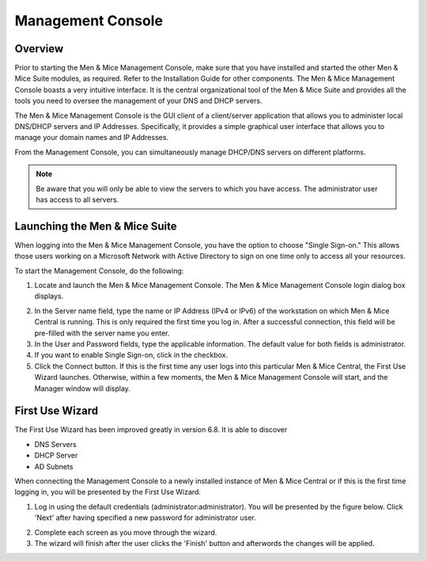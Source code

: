 .. _console:

Management Console
******************

Overview
========

Prior to starting the Men & Mice Management Console, make sure that you have installed and started the other Men & Mice Suite modules, as required. Refer to the Installation Guide for other components.
The Men & Mice Management Console boasts a very intuitive interface. It is the central organizational tool of the Men & Mice Suite and provides all the tools you need to oversee the management of your DNS and DHCP servers.

The Men & Mice Management Console is the GUI client of a client/server application that allows you to administer local DNS/DHCP servers and IP Addresses. Specifically, it provides a simple graphical user interface that allows you to manage your domain names and IP Addresses.

From the Management Console, you can simultaneously manage DHCP/DNS servers on different platforms.

.. note::
  Be aware that you will only be able to view the servers to which you have access. The administrator user has access to all servers.

Launching the Men & Mice Suite
==============================

When logging into the Men & Mice Management Console, you have the option to choose "Single Sign-on." This allows those users working on a Microsoft Network with Active Directory to sign on one time only to access all your resources.

.. information::
  If you are the system administrator, you can choose whether to enable this option. In the Management Console, move to the menu bar and select Tools, System Settings. In the System settings dialog box, click the General tab. Check in the checkbox next to Allow Single Sign-on to enable this option. Then click OK.

To start the Management Console, do the following:

1. Locate and launch the Men & Mice Management Console. The Men & Mice Management Console login dialog box displays.

.. image:: ../../images/console.png
  :width: 60%
  :align: center

2. In the Server name field, type the name or IP Address (IPv4 or IPv6) of the workstation on which Men & Mice Central is running. This is only required the first time you log in. After a successful connection, this field will be pre-filled with the server name you enter.

3. In the User and Password fields, type the applicable information. The default value for both fields is administrator.

4. If you want to enable Single Sign-on, click in the checkbox.

5. Click the Connect button. If this is the first time any user logs into this particular Men & Mice Central, the First Use Wizard launches. Otherwise, within a few moments, the Men & Mice Management Console will start, and the Manager window will display.

First Use Wizard
================

The First Use Wizard has been improved greatly in version 6.8. It is able to discover

* DNS Servers

* DHCP Server

* AD Subnets

When connecting the Management Console to a newly installed instance of Men & Mice Central or if this is the first time logging in, you will be presented by the First Use Wizard.

1. Log in using the default credentials (administrator:administrator). You will be presented by the figure below. Click 'Next' after having specified a new password for administrator user.

.. image:: ../../images/first_login.png
  :width: 60%
  :align: center

2. Complete each screen as you move through the wizard.

3. The wizard will finish after the user clicks the 'Finish' button and afterwords the changes will be applied.
